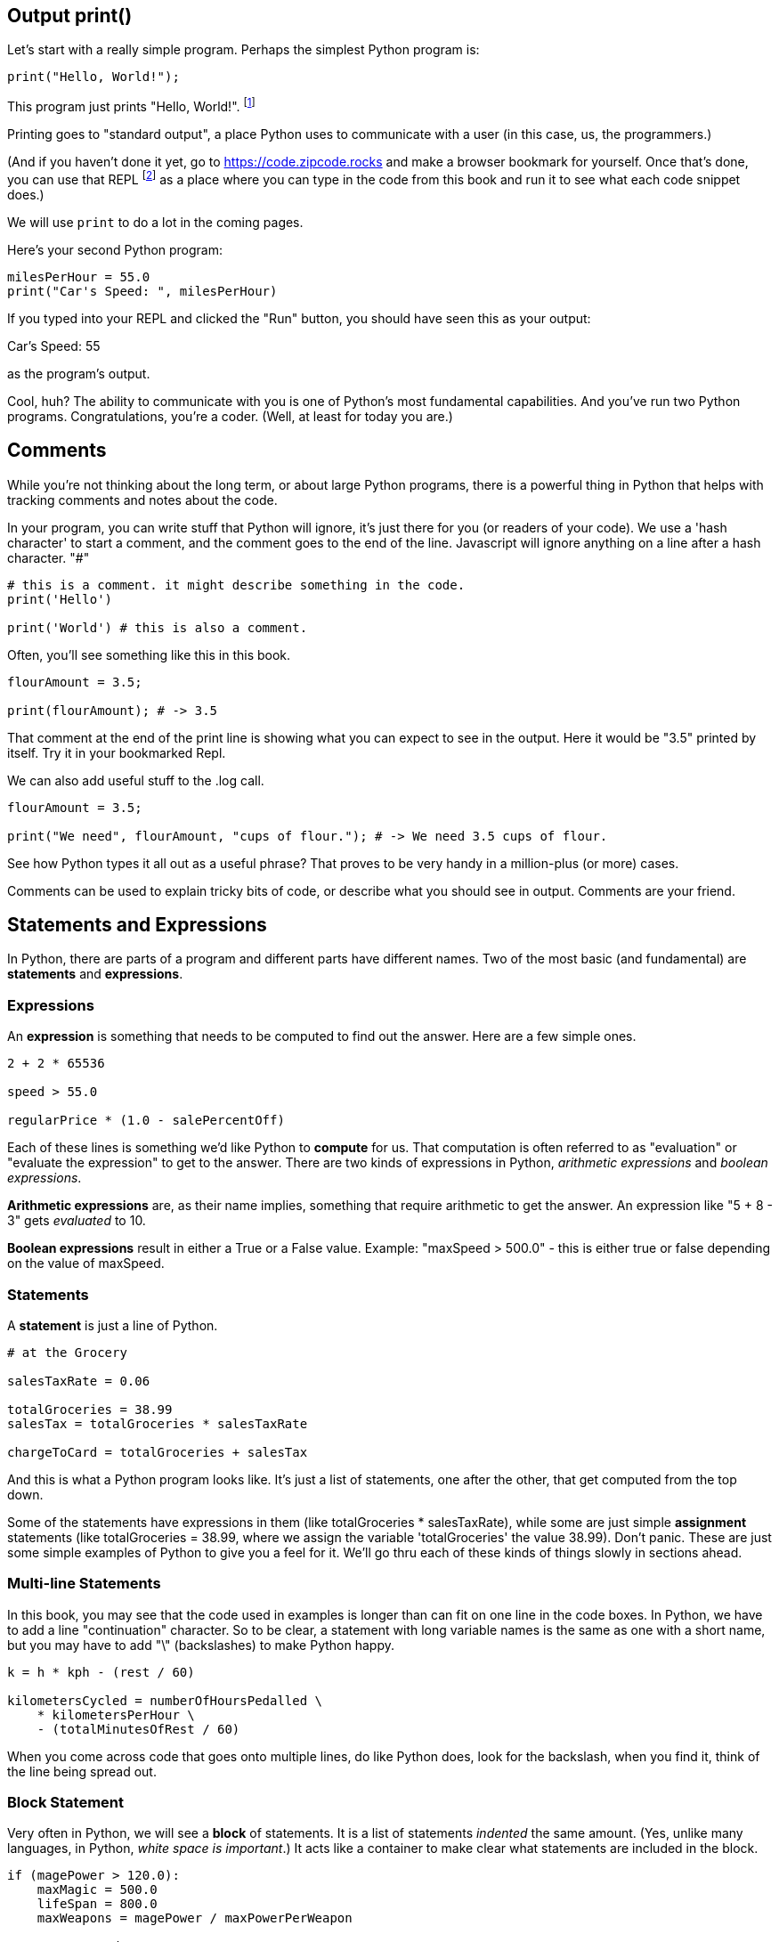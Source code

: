 
== Output print()

Let's start with a really simple program.
Perhaps the simplest Python program is:

[source]
----
print("Hello, World!");
----

This program just prints "Hello, World!". footnote:[And while you might _not yet_ understand this _technical description_, it is a program of one _line_ of code, which says "call the 'print' function using the string "Hello, World!" as the argument to be sent to output."]

Printing goes to "standard output", a place Python uses to communicate with a user (in this case, us, the programmers.)

(And if you haven't done it yet, go to https://code.zipcode.rocks and make a browser bookmark for yourself. Once that's done, you can use that REPL footnote:[a REPL is short for "read-evaluate-print loop", a special kind of computer program that lets you run code of a given language.] as a place where you can type in the code from this book and run it to see what each code snippet does.)

We will use `print` to do a lot in the coming pages.

Here's your second Python program: 

[source]
----
milesPerHour = 55.0
print("Car's Speed: ", milesPerHour)
----

If you typed into your REPL and clicked the "Run" button, you should have seen this as your output:

****
Car's Speed:  55
****

as the program's output.

Cool, huh? The ability to communicate with you is one of Python's most fundamental capabilities. And you've run two Python programs. Congratulations, you're a coder. (Well, at least for today you are.)

== Comments

While you're not thinking about the long term, or about large Python programs, there is a powerful thing in Python that helps with tracking comments and notes about the code.

In your program, you can write stuff that Python will ignore, it's just there for you (or readers of your code). 
We use a 'hash character' to start a comment, and the comment goes to the end of the line.
Javascript will ignore anything on a line after a hash character. "#"

[source]
----
# this is a comment. it might describe something in the code.
print('Hello')

print('World') # this is also a comment.
----

Often, you'll see something like this in this book.

[source]
----
flourAmount = 3.5;

print(flourAmount); # -> 3.5
----

That comment at the end of the print line is showing what you can expect to see in the output. Here it would be "3.5" printed by itself. Try it in your bookmarked Repl.

We can also add useful stuff to the .log call. 

[source]
----
flourAmount = 3.5;

print("We need", flourAmount, "cups of flour."); # -> We need 3.5 cups of flour.
----

See how Python types it all out as a useful phrase? That proves to be very handy in a million-plus (or more) cases.

Comments can be used to explain tricky bits of code, or describe what you should see in output. Comments are your friend. 

== Statements and Expressions

In Python, there are parts of a program and different parts have different names. Two of the most basic (and fundamental) are *statements* and *expressions*.

=== Expressions

An *expression* is something that needs to be computed to find out the answer. Here are a few simple ones.

[source]
----
2 + 2 * 65536

speed > 55.0

regularPrice * (1.0 - salePercentOff)
----

Each of these lines is something we'd like Python to *compute* for us. That computation is often referred to as "evaluation" or "evaluate the expression" to get to the answer. There are two kinds of expressions in Python, _arithmetic expressions_ and _boolean expressions_.

*Arithmetic expressions* are, as their name implies, something that require arithmetic to get the answer. An expression like "5 + 8 - 3" gets _evaluated_ to 10.

*Boolean expressions* result in either a True or a False value. Example: "maxSpeed > 500.0" - this is either true or false depending on the value of maxSpeed.

=== Statements

A *statement* is just a line of Python.

[source]
----
# at the Grocery

salesTaxRate = 0.06

totalGroceries = 38.99
salesTax = totalGroceries * salesTaxRate

chargeToCard = totalGroceries + salesTax
----
And this is what a Python program looks like. It's just a list of statements, one after the other, that get computed from the top down.

Some of the statements have expressions in them (like totalGroceries * salesTaxRate), while some are just simple *assignment* statements (like totalGroceries = 38.99, where we assign the variable 'totalGroceries' the value 38.99). 
Don't panic. These are just some simple examples of Python to give you a feel for it. 
We'll go thru each of these kinds of things slowly in sections ahead.

=== Multi-line Statements

In this book, you may see that the code used in examples is longer than can fit on one line in the code boxes. In Python, we have to add a line "continuation" character. So to be clear, a statement with long variable names is the same as one with a short name, but you may have to add "\" (backslashes) to make Python happy.

[source]
----
k = h * kph - (rest / 60)

kilometersCycled = numberOfHoursPedalled \
    * kilometersPerHour \
    - (totalMinutesOfRest / 60)
----

When you come across code that goes onto multiple lines, do like Python does, look for the backslash, when you find it, think of the line being spread out.

=== Block Statement

Very often in Python, we will see a *block* of statements. It is a list of statements _indented_ the same amount. (Yes, unlike many languages, in Python, _white space is important_.) It acts like a container to make clear what statements are included in the block.

[source]
----
if (magePower > 120.0):
    maxMagic = 500.0
    lifeSpan = 800.0
    maxWeapons = magePower / maxPowerPerWeapon

# some more code
print(magePower, "is your Mage's Power rating.")
----

See those SPACES (and confusingly, they might be TABs but you cannot tell that by looking at the line). 
All the indented lines below the IF statement are part of what gets run when the IF is True.

Indentation is rejected as inconsistent if the code mixes tabs and spaces it gets flagged as an error in the code; a TabError is raised in that case.

